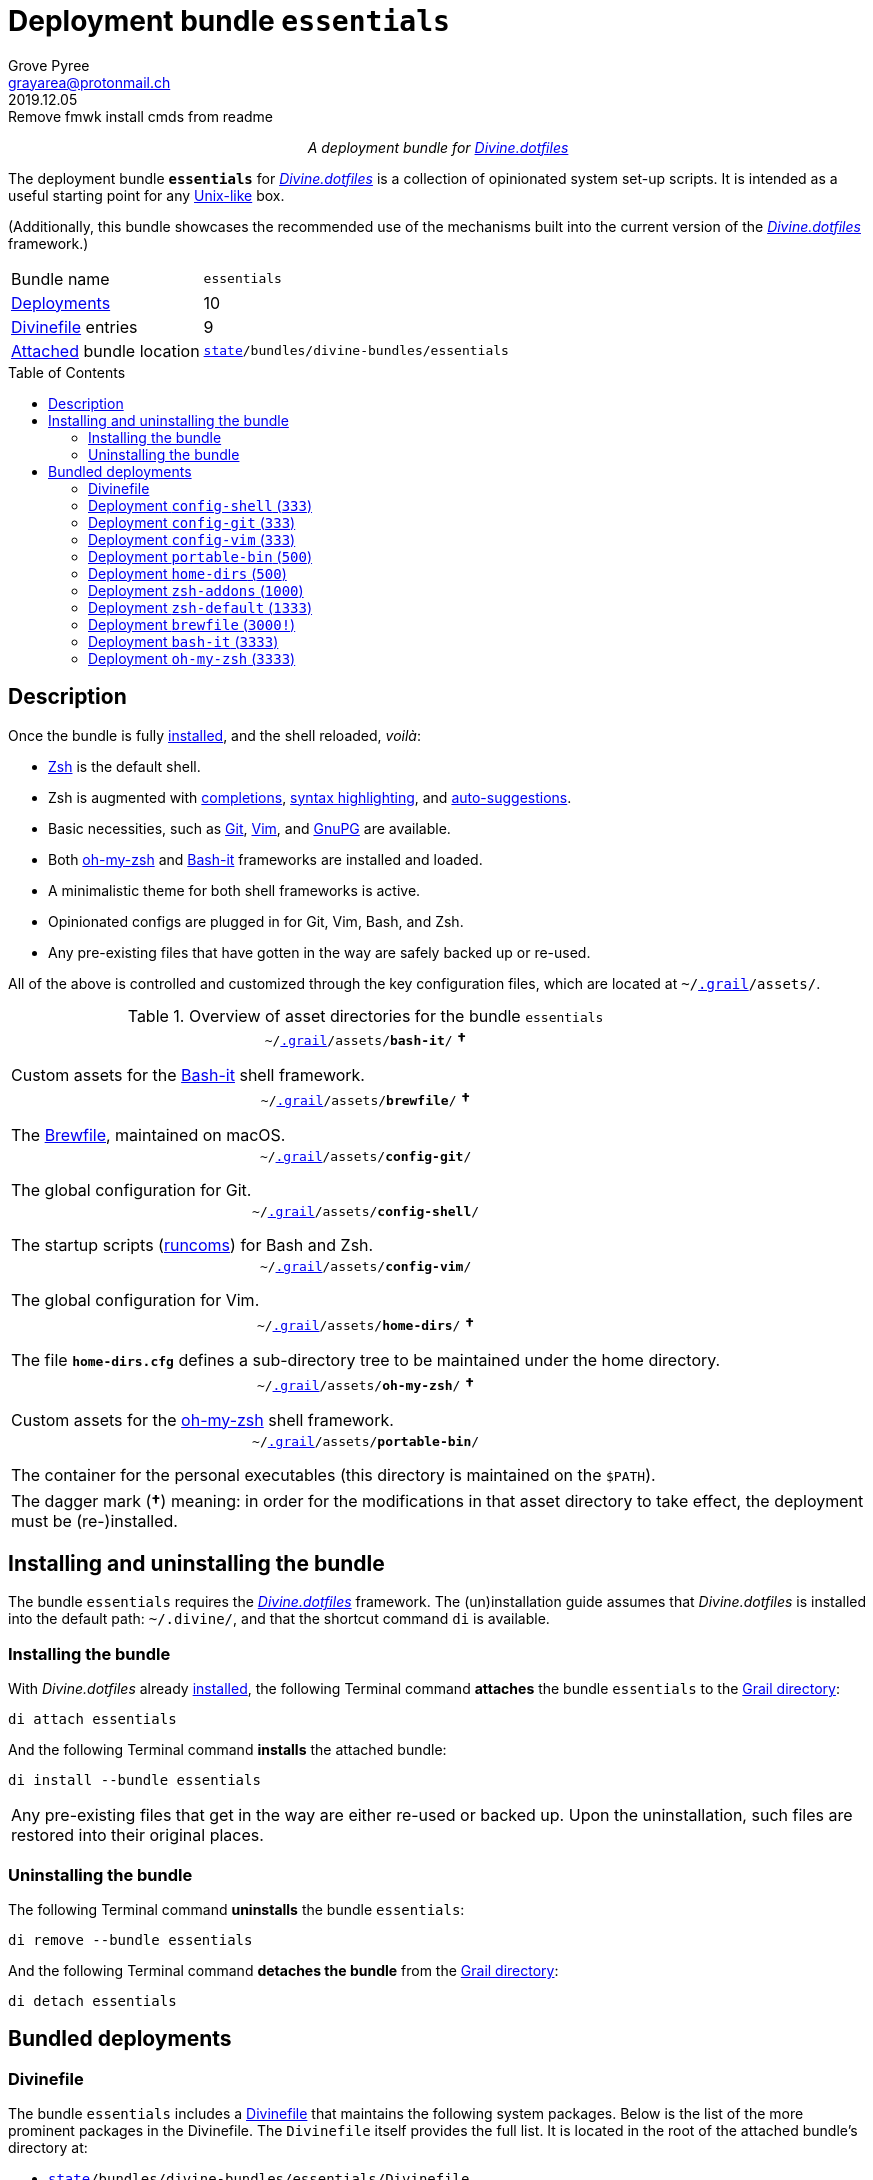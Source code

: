 = Deployment bundle `essentials`
:author: Grove Pyree
:email: grayarea@protonmail.ch
:revdate: 2019.12.05
:revremark: Remove fmwk install cmds from readme
:doctype: article
// Visual
:toc: macro
// Subs:
:hs: #
:dhs: ##
:us: _
:dus: __
:as: *
:das: **
:lsb: [
:rsb: ]
:url_dd: https://github.com/divine-dotfiles/divine-dotfiles

++++
<p align="center">
<em>A deployment bundle for <a href="https://github.com/divine-dotfiles/divine-dotfiles">Divine.dotfiles</a></em>
</p>
++++

The deployment bundle `*essentials*` for link:{url_dd}[_Divine.dotfiles_] is a collection of opinionated system set-up scripts.
It is intended as a useful starting point for any https://en.wikipedia.org/wiki/Unix-like[Unix-like] box.

(Additionally, this bundle showcases the recommended use of the mechanisms built into the current version of the link:{url_dd}[_Divine.dotfiles_] framework.)

[horizontal]
Bundle name:: `essentials`
<<dpls-main,Deployments>>:: 10
<<dpls-dfls,Divinefile>> entries:: 9
<<inun-inst-bundle,Attached>> bundle location:: `link:{url_dd}#fmwk-state[state]/bundles/divine-bundles/essentials`

toc::[]

[[bundle-main]]
== Description

Once the bundle is fully <<inun-inst,installed>>, and the shell reloaded, _voilà_:

* https://sourceforge.net/projects/zsh[Zsh] is the default shell.
* Zsh is augmented with https://github.com/zsh-users/zsh-completions[completions], https://github.com/zsh-users/zsh-syntax-highlighting[syntax highlighting], and https://github.com/zsh-users/zsh-autosuggestions[auto-suggestions].
* Basic necessities, such as https://git-scm.com[Git], https://www.vim.org[Vim], and https://gnupg.org[GnuPG] are available.
* Both https://ohmyz.sh[oh-my-zsh] and https://github.com/Bash-it/bash-it[Bash-it] frameworks are installed and loaded.
* A minimalistic theme for both shell frameworks is active.
* Opinionated configs are plugged in for Git, Vim, Bash, and Zsh.
* Any pre-existing files that have gotten in the way are safely backed up or re-used.

All of the above is controlled and customized through the key configuration files, which are located at `~/link:{url_dd}#fmwk-grail[.grail]/assets/`.

.Overview of asset directories for the bundle `essentials`
[%noheader,cols="<.<a",stripes=none]
|===

| +++<p align="center">+++
`~/link:{url_dd}#fmwk-grail[.grail]/assets/*bash-it*/` *&dagger;*
+++</p>+++

Custom assets for the https://github.com/Bash-it/bash-it[Bash-it] shell framework.

| +++<p align="center">+++
`~/link:{url_dd}#fmwk-grail[.grail]/assets/*brewfile*/` *&dagger;*
+++</p>+++

The https://github.com/Homebrew/homebrew-bundle[Brewfile], maintained on macOS.

| +++<p align="center">+++
`~/link:{url_dd}#fmwk-grail[.grail]/assets/*config-git*/`
+++</p>+++

The global configuration for Git.

| +++<p align="center">+++
`~/link:{url_dd}#fmwk-grail[.grail]/assets/*config-shell*/`
+++</p>+++

The startup scripts (https://en.wikipedia.org/wiki/Run_commands[runcoms]) for Bash and Zsh.

| +++<p align="center">+++
`~/link:{url_dd}#fmwk-grail[.grail]/assets/*config-vim*/`
+++</p>+++

The global configuration for Vim.

| +++<p align="center">+++
`~/link:{url_dd}#fmwk-grail[.grail]/assets/*home-dirs*/` *&dagger;*
+++</p>+++

The file `*home-dirs.cfg*` defines a sub-directory tree to be maintained under the home directory.

| +++<p align="center">+++
`~/link:{url_dd}#fmwk-grail[.grail]/assets/*oh-my-zsh*/` *&dagger;*
+++</p>+++

Custom assets for the https://ohmyz.sh[oh-my-zsh] shell framework.

| +++<p align="center">+++
`~/link:{url_dd}#fmwk-grail[.grail]/assets/*portable-bin*/`
+++</p>+++

The container for the personal executables (this directory is maintained on the `$PATH`).

|===

[.note]
[%noheader,cols="<.<a"]
|===
| The dagger mark (*&dagger;*) meaning: in order for the modifications in that asset directory to take effect, the deployment must be (re-)installed.
|===

[[inun-main]]
== Installing and uninstalling the bundle

The bundle `essentials` requires the link:{url_dd}[_Divine.dotfiles_] framework.
The (un)installation guide assumes that _Divine.dotfiles_ is installed into the default path: `~/.divine/`, and that the shortcut command `di` is available.

[[inun-inst]]
=== Installing the bundle

With _Divine.dotfiles_ already link:{url_dd}#fmwk-install[installed], the following Terminal command *attaches* the bundle `essentials` to the link:{url_dd}#fmwk-grail[Grail directory]:

[source,bash]
----
di attach essentials
----

And the following Terminal command *installs* the attached bundle:

[source,bash]
----
di install --bundle essentials
----

[.note]
[%noheader,cols="<.<a"]
|===
| Any pre-existing files that get in the way are either re-used or backed up.
Upon the uninstallation, such files are restored into their original places.
|===

[[inun-uninst]]
=== Uninstalling the bundle

The following Terminal command *uninstalls* the bundle `essentials`:

[source,bash]
----
di remove --bundle essentials
----

And the following Terminal command *detaches the bundle* from the link:{url_dd}#fmwk-grail[Grail directory]:

[source,bash]
----
di detach essentials
----

[[dpls-main]]
== Bundled deployments

[[dpls-dfls]]
=== Divinefile

The bundle `essentials` includes a link:{url_dd}#dfls-main[Divinefile] that maintains the following system packages.
Below is the list of the more prominent packages in the Divinefile.
The `Divinefile` itself provides the full list.
It is located in the root of the attached bundle's directory at:

[none]
* `link:{url_dd}#fmwk-state[state]/bundles/divine-bundles/essentials/Divinefile`

.Highlights of Divinefile packages for the bundle `essentials`
[%header,cols="^.^1a,<.^2a,<.<3a",stripes=none]
|===

^.^| Priority
^.^| Package name
^.^| Package notes

| `*1000*`
| `git`
|

| `*1000*`
| `vim`
|

| `*1000*`
| `zsh`
|

| `*1000*`
| `wget`
| Except macOS, where it is pre-installed.

| `*1000*`
| `curl`
| Except macOS, where it is pre-installed.

| `*1000*`
| `gnupg`
|

| `*1000*`
| `tree`
|

|===

:leveloffset: 2

[[config-shell-main]]
= Deployment `config-shell` (`333`)
:author: Grove Pyree
:email: grayarea@protonmail.ch
:revdate: 2019.12.01
:revremark: Bring config-shell readme up-to-date
:doctype: article
// Visual
:toc:
// Subs:
:hs: #
:dhs: ##
:us: _
:dus: __
:as: *
:das: **
:url_dd: https://github.com/divine-dotfiles/divine-dotfiles

The `config-shell` deployment symlinks the configuration files (https://en.wikipedia.org/wiki/Run_commands['runcoms']) for https://www.gnu.org/software/bash/[Bash] and https://sourceforge.net/projects/zsh[Zsh] into the home directory.

[[config-shell-mtdt]]
[none]
* *Deployment* link:{url_dd}#mtdt-name-and-desc[*name*]: `config-shell`
* link:{url_dd}#mtdt-priority[*Priority*]: `333`
* link:{url_dd}#mtdt-flags[*Flags*]: _none_
* link:{url_dd}#indct-dpl-dir[*Deployment directory*] (`_<dpl-dir>_`): `link:{url_dd}#fmwk-state[state]/bundles/divine-bundles/essentials/config-shell/`
* link:{url_dd}#indct-dpl-asset-dir[*Asset directory*] (`_<asset-dir>_`): `~/link:{url_dd}#fmwk-grail[.grail]/assets/config-shell/`
+
Assets are never removed from the Grail, even when uninstalling the deployment.
* link:{url_dd}#indct-dpl-backup-dir[*Backup directory*] (`_<backup-dir>_`): `link:{url_dd}#fmwk-state[state]/backups/config-shell/`
* link:{url_dd}#fmwk-zero-data-loss[*Zero data loss*]: any displaced files are backed up.
* link:{url_dd}#fmwk-reversibility[*Reversibility*]: backed up files are restored, re-used ones untouched.

== Installation map

.Installation map for the `config-shell` deployment
[%noheader,cols="<.<a",stripes=none]
|===

| +++<p align="center">+++
*Symlinking*
+++</p>+++

[%noheader,cols="4*<.^",stripes=none]
!===

! `<<config-shell-mtdt,_<asset-dir>_>>/base/*.bashprofile*`
! =>
! `~/*.bashprofile*`
.4+! <<config-shell-base,^1^>>

! `<<config-shell-mtdt,_<asset-dir>_>>/base/*.zprofile*`
! =>
! `~/*.zprofile*`

! `<<config-shell-mtdt,_<asset-dir>_>>/base/*.bashrc*`
! =>
! `~/*.bashrc*`

! `<<config-shell-mtdt,_<asset-dir>_>>/base/*.zshrc*`
! =>
! `~/*.zshrc*`

! `<<config-shell-mtdt,*_<asset-dir>_*>>/`
! =>
! `~/*.runcoms*/`
! <<config-shell-runcoms,^2^>> <<config-shell-included,^5^>>

!===

Installation:: Symlinked; any pre-existing original backed up and replaced.
Removal:: Unlinked; any backed up original restored.

| +++<p align="center">+++
*Creating*
+++</p>+++

[%noheader,cols="3*<.^",stripes=none]
!===

! =>
! `~/*.pre.bash*`
.6+! <<config-shell-box-specific,^3^>>

! =>
! `~/*.pre.zsh*`

! =>
! `~/*.pre.sh*`

! =>
! `~/*.post.bash*`

! =>
! `~/*.post.zsh*`

! =>
! `~/*.post.sh*`

! =>
! `~/*.hushlogin*`
! <<config-shell-hushlogin,^4^>>

!===

Installation:: Created, or re-used if pre-existing.
Removal:: Removed, or untouched if re-used.

|===

== Included assets

* [[config-shell-base]]The *base runcoms* (the `.*profile` and `.*rc` files recognized by Bash and Zsh) do little on top of sequentially sourcing the <<config-shell-runcoms,custom>> and <<config-shell-box-specific,box-specific>> runcoms.
* [[config-shell-runcoms]]The root of the <<config-shell-mtdt,asset directory>> is home for the *custom runcoms*.
+
During the shell startup, both `.bashrc` and `.zshrc` source files from this directory, in the ascending alphanumerical order:
+
--
** The `.bashrc` script sources every `__<name>__**.bash**` and every `__<name>__**.sh**` file.
** The `.zshrc` script sources every `__<name>__**.zsh**` and every `__<name>__**.sh**` file.
--
+
A sample set of opinionated runcoms is <<config-shell-included,included>>.
* [[config-shell-box-specific]]The empty-ish *box-specific runcoms* are created in the home directory, and are not intended to leave the current machine:
+
--
** Sourced _before_ the <<config-shell-runcoms,custom>> runcoms:
*** `~/*.pre.bash*` — exclusive to Bash.
*** `~/*.pre.zsh*` — exclusive to Zsh.
*** `~/*.pre.sh*` — universal.
+
This particular runcom is pre-loaded with the definitions of the link:{url_dd}#indct-os-family[`D{dus}OS_FAMILY`], link:{url_dd}#indct-os-distro[`D{dus}OS_DISTRO`], and link:{url_dd}#indct-os-pkgmgr[`D{dus}OS_PKGMGR`] variables, which describe the current OS.
** Sourced _after_ the <<config-shell-runcoms,custom>> runcoms:
*** `~/*.post.bash*` — exclusive to Bash.
*** `~/*.post.zsh*` — exclusive to Zsh.
*** `~/*.post.sh*` — universal.
--
* [[config-shell-hushlogin]]`~/*.hushlogin*` — the presence of this file in the home directory prevents any sort of textual banner from being printed durint the shell startup.

[[config-shell-included]]
The following <<config-shell-runcoms,custom>> runcoms are provided with the deployment and contain an opinionated set of startup commands:

* `*00-config.bash*` — the general Bash configuration commands.
* `*00-config.zsh*` — the general Zsh configuration commands.
* `*01-bash-it.bash*` — the commands that initialize the https://github.com/Bash-it/bash-it[Bash-it framework], if it is <<bash-it-main,installed>>.
* `*01-oh-my-zsh.zsh*` — the commands that initialize the https://ohmyz.sh[oh-my-zsh framework], if it is <<oh-my-zsh-main,installed>>.
* `*02-env.sh*` — the environment variables for both shells, including the modifications of the `$PATH` variable.
* `*03-fixes.sh*` — the bug fixes for both shells.
* `*04-aliases.sh*` — the aliases for both shells.
* `*05-funcs.sh*` — the utility functions for both shells.
* `*06-addons.zsh*` — the commands that initialize the addons for Zsh.

[[config-shell-dependencies]]
== Dependencies

The `config-shell` deployment is stand-alone.

However, it provides the support for other deployments in the current bundle (via the <<config-shell-included,included>> custom runcoms):

* `01-bash-it.bash` — initializes the Bash-it framework for the <<bash-it-main,`bash-it`>> deployment.
* `01-oh-my-zsh.zsh` — initializes the oh-my-zsh framework for the <<oh-my-zsh-main,`oh-my-zsh`>> deployment.
* `02-env.sh` — ensures that all flavors of `bin` directory are on the `$PATH` variable for the <<home-dirs-main,`home-dirs`>> and <<portable-bin-main,`portable-bin`>> deployments.
* `06-addons.zsh` — initializes the Zsh addons for the <<zsh-addons-main,`zsh-addons`>> deployment.

:leveloffset!:

:leveloffset: 2

[[config-git-main]]
= Deployment `config-git` (`333`)
:author: Grove Pyree
:email: grayarea@protonmail.ch
:revdate: 2019.12.01
:revremark: Fix URL links in readmes
:doctype: article
// Visual
:toc:
// Subs:
:hs: #
:dhs: ##
:us: _
:dus: __
:as: *
:das: **
:url_dd: https://github.com/divine-dotfiles/divine-dotfiles

The `config-git` deployment symlinks the configuration files for https://git-scm.com[Git] into the home directory.

[[config-git-mtdt]]
[none]
* *Deployment* link:{url_dd}#mtdt-name-and-desc[*name*]: `config-git`
* link:{url_dd}#mtdt-priority[*Priority*]: `333`
* link:{url_dd}#mtdt-flags[*Flags*]: _none_
* link:{url_dd}#indct-dpl-dir[*Deployment directory*] (`_<dpl-dir>_`): `link:{url_dd}#fmwk-state[state]/bundles/divine-bundles/essentials/config-git/`
* link:{url_dd}#indct-dpl-asset-dir[*Asset directory*] (`_<asset-dir>_`): `~/link:{url_dd}#fmwk-grail[.grail]/assets/config-git/`
+
Assets are never removed from the Grail, even when uninstalling the deployment.
* link:{url_dd}#indct-dpl-backup-dir[*Backup directory*] (`_<backup-dir>_`): `link:{url_dd}#fmwk-state[state]/backups/config-git/`
* link:{url_dd}#fmwk-zero-data-loss[*Zero data loss*]: any displaced files are backed up.
* link:{url_dd}#fmwk-reversibility[*Reversibility*]: backed up files are restored, re-used ones untouched.

== Installation map

.Installation map for the `config-git` deployment
[%noheader,cols="<.<a",stripes=none]
|===

| +++<p align="center">+++
*Symlinking*
+++</p>+++

[%noheader,cols="4*<.^",stripes=none]
!===

! `<<config-git-mtdt,_<asset-dir>_>>/*.gitconfig*`
! =>
! `~/*.gitconfig*`
! <<config-git-gc,^1^>>

! `<<config-git-mtdt,_<asset-dir>_>>/*.gitattributes*`
! =>
! `~/*.gitattributes*`
! <<config-git-ga,^2^>>

!===

Installation:: Symlinked; any pre-existing original backed up and replaced.
Removal:: Unlinked; any backed up original restored.

|===

== Included assets

[[config-git-gc]][[config-git-ga]]The two global configuration files for https://git-scm.com[Git] are provided:

- `*.gitconfig*` — this file is interacted with by the https://git-scm.com/docs/git-config[`git config --global`] command.
- `*.gitattributes*` — this file globally influences certain Git operations by https://git-scm.com/docs/gitattributes[assigning attributes] to the certain file path patterns.

A small amount of opinionated configuration is included in the specified files.

== Dependencies

The `config-git` deployment is stand-alone.

The <<dpls-dfls,Divinefile>> included with the current bundle ensures that Git is installed.

:leveloffset!:

:leveloffset: 2

[[config-vim-main]]
= Deployment `config-vim` (`333`)
:author: Grove Pyree
:email: grayarea@protonmail.ch
:revdate: 2019.12.01
:revremark: Fix URL links in readmes
:doctype: article
// Visual
:toc:
// Subs:
:hs: #
:dhs: ##
:us: _
:dus: __
:as: *
:das: **
:url_dd: https://github.com/divine-dotfiles/divine-dotfiles

The `config-vim` deployment symlinks the configuration and customization files for https://www.vim.org[Vim] into the home directory.

[[config-vim-mtdt]]
[none]
* *Deployment* link:{url_dd}#mtdt-name-and-desc[*name*]: `config-vim`
* link:{url_dd}#mtdt-priority[*Priority*]: `333`
* link:{url_dd}#mtdt-flags[*Flags*]: _none_
* link:{url_dd}#indct-dpl-dir[*Deployment directory*] (`_<dpl-dir>_`): `link:{url_dd}#fmwk-state[state]/bundles/divine-bundles/essentials/config-vim/`
* link:{url_dd}#indct-dpl-asset-dir[*Asset directory*] (`_<asset-dir>_`): `~/link:{url_dd}#fmwk-grail[.grail]/assets/config-vim/`
+
Assets are never removed from the Grail, even when uninstalling the deployment.
* link:{url_dd}#indct-dpl-backup-dir[*Backup directory*] (`_<backup-dir>_`): `link:{url_dd}#fmwk-state[state]/backups/config-vim/`
* link:{url_dd}#fmwk-zero-data-loss[*Zero data loss*]: any displaced files are backed up.
* link:{url_dd}#fmwk-reversibility[*Reversibility*]: backed up files are restored, re-used ones untouched.

== Installation map

.Installation map for the `config-vim` deployment
[%noheader,cols="<.<a",stripes=none]
|===

| +++<p align="center">+++
*Symlinking*
+++</p>+++

[%noheader,cols="4*<.^",stripes=none]
!===

! `<<config-vim-mtdt,_<asset-dir>_>>/*.vimrc*`
! =>
! `~/*.vimrc*`
! <<config-vim-rc,^1^>>

! `<<config-vim-mtdt,_<asset-dir>_>>/*.ideavimrc*`
! =>
! `~/*.ideavimrc*`
! <<config-vim-idearc,^2^>>

! `<<config-vim-mtdt,_<asset-dir>_>>/.vim/**__<name>__**/`
! =>
! `~/.vim/**__<name>__**/`
! <<config-vim-dirs,^3^>>

!===

Installation:: Symlinked; any pre-existing original backed up and replaced.
Removal:: Unlinked; any backed up original restored.

|===

== Included assets

The native configuration files, containing an opinionated set of Vim startup commands:

* [[config-vim-rc]]`*.vimrc*` — the primary Vim configuration file.
+
This file includes an installation command for the https://github.com/junegunn/vim-plug[vim-plug] (_a minimalist Vim plugin manager_) along with some plugins and settings.
* [[config-vim-idearc]]`*.ideavimrc*` — the configuration file for the https://github.com/JetBrains/ideavim[IdeaVim] (_a Vim emulation plugin for IDEs based on the IntelliJ Platform_).
+
If you don't use any of the IntelliJ products, this file is harmless.

[[config-vim-dirs]]
A number of Vim *customization directories* can be created in the root of the `.vim/` directory, as containers for your customizations.
One keymap is provided as an example:

* `*keymap/shifted.vim*` — the 'Caps Lock' mode toggled by double-tapping `j`.

Overall, the following customization directories are supported by Vim:

* `*after/*` — the files to be loaded after the files in `plugin/`.
* `*autoload/*` — the files to be loaded when they are actually needed.
* `*colors/*` — the color schemes.
* `*compiler/*` — the compiler-related options in the current buffer.
* `*doc/*` — the custom plugin documentation.
* `*ftdetect/*` — the file type detection plugins.
* `*ftplugin/*` — the file type exclusive plugins.
* `*indent/*` — the file type exclusive indentation settings.
* `*keymap/*` — the key mapping files.
* `*lang/*` — the language files.
* `*macros/*`
* `*plugin/*` — the standard plugins.
* `*syntax/*` — the syntax highlighting plugins.
* `*tools/*`

The Vim https://vimhelp.org[help] provides more information on the semantics of each directory.

== Dependencies

The `config-vim` deployment is stand-alone.

The <<dpls-dfls,Divinefile>> included with the current bundle ensures that Vim is installed.

:leveloffset!:

:leveloffset: 2

[[portable-bin-main]]
= Deployment `portable-bin` (`500`)
:author: Grove Pyree
:email: grayarea@protonmail.ch
:revdate: 2019.12.01
:revremark: Fix URL links in readmes
:doctype: article
// Visual
:toc:
// Subs:
:hs: #
:dhs: ##
:us: _
:dus: __
:as: *
:das: **
:url_dd: https://github.com/divine-dotfiles/divine-dotfiles

The `portable-bin` deployment uses its own asset directory as a portable container for the personal executables.

[[portable-bin-mtdt]]
[none]
* *Deployment* link:{url_dd}#mtdt-name-and-desc[*name*]: `portable-bin`
* link:{url_dd}#mtdt-priority[*Priority*]: `500`
* link:{url_dd}#mtdt-flags[*Flags*]: _none_
* link:{url_dd}#indct-dpl-dir[*Deployment directory*] (`_<dpl-dir>_`): `link:{url_dd}#fmwk-state[state]/bundles/divine-bundles/essentials/portable-bin/`
* link:{url_dd}#indct-dpl-asset-dir[*Asset directory*] (`_<asset-dir>_`): `~/link:{url_dd}#fmwk-grail[.grail]/assets/portable-bin/`
+
Assets are never removed from the Grail, even when uninstalling the deployment.
* link:{url_dd}#indct-dpl-backup-dir[*Backup directory*] (`_<backup-dir>_`): `link:{url_dd}#fmwk-state[state]/backups/portable-bin/`
* link:{url_dd}#fmwk-zero-data-loss[*Zero data loss*]: any displaced files are backed up.
* link:{url_dd}#fmwk-reversibility[*Reversibility*]: backed up files are restored, re-used ones untouched.

== Installation map

.Installation map for the `portable-bin` deployment
[%noheader,cols="<.<a",stripes=none]
|===

| +++<p align="center">+++
*Symlinking*
+++</p>+++

[%noheader,cols="4*<.^",stripes=none]
!===

! `<<portable-bin-mtdt,_<asset-dir>_>>/`
! =>
! `~/*.pbin*/`
!

!===

Installation:: Symlinked; any pre-existing original backed up and replaced.
Removal:: Unlinked; any backed up original restored.

|===

== Included assets

Everything dropped into the `portable-bin` deployment's *asset directory* immediately becomes available on `$PATH`.
The portability is achieved when the Grail directory is synchronized across machines (as it is encouraged to be — e.g., using Dropbox or Github).
The included asset directory starts out empty.

== Dependencies

The `portable-bin` deployment depends on the <<config-shell-main,`*config-shell*`>> deployment (included in the current bundle).
The `~/.pbin/` directory is put on the `$PATH` variable from the runcom script at `~/link:{url_dd}#fmwk-grail[.grail]/assets/config-shell/02-env.sh`.

:leveloffset!:

:leveloffset: 2

[[home-dirs-main]]
= Deployment `home-dirs` (`500`)
:author: Grove Pyree
:email: grayarea@protonmail.ch
:revdate: 2019.12.01
:revremark: Tweak readme syntax
:doctype: article
// Visual
:toc:
// Subs:
:hs: #
:dhs: ##
:us: _
:dus: __
:as: *
:das: **
:url_dd: https://github.com/divine-dotfiles/divine-dotfiles

The `home-dirs` deployment maintains a stable tree of personal directories under the home directory.

[[home-dirs-mtdt]]
[none]
* *Deployment* link:{url_dd}#mtdt-name-and-desc[*name*]: `home-dirs`
* link:{url_dd}#mtdt-priority[*Priority*]: `500`
* link:{url_dd}#mtdt-flags[*Flags*]: _none_
* link:{url_dd}#indct-dpl-dir[*Deployment directory*] (`_<dpl-dir>_`): `link:{url_dd}#fmwk-state[state]/bundles/divine-bundles/essentials/home-dirs/`
* link:{url_dd}#indct-dpl-asset-dir[*Asset directory*] (`_<asset-dir>_`): `~/link:{url_dd}#fmwk-grail[.grail]/assets/home-dirs/`
+
Assets are never removed from the Grail, even when uninstalling the deployment.
* link:{url_dd}#indct-dpl-backup-dir[*Backup directory*] (`_<backup-dir>_`): `link:{url_dd}#fmwk-state[state]/backups/home-dirs/`
* link:{url_dd}#fmwk-zero-data-loss[*Zero data loss*]: any displaced files are backed up.
* link:{url_dd}#fmwk-reversibility[*Reversibility*]: backed up files are restored, re-used ones untouched.

== Installation map

.Installation map for the `home-dirs` deployment
[%noheader,cols="<.<a",stripes=none]
|===

| +++<p align="center">+++
*Creating*
+++</p>+++

[%noheader,cols="4*<.^",stripes=none]
!===

! `*_<dir-path>_*` entries from `<<home-dirs-mtdt,_<asset-dir>_>>/*home-dirs.cfg*`
! =>
! `~/*_<dir-path>_*/`
!

!===

Installation:: Created, or re-used if pre-existing.
Removal:: Removed, or untouched if re-used.

|===

The `home-dirs` deployment:

* parses the `*home-dirs.cfg*` file as a link:{url_dd}#queue-mnf[queue manifest];
* treats entries as relative paths;
* ensures that the paths correspond to sub-directories under the home directory.

== Included assets

The `home-dirs.cfg` is a link:{url_dd}#queue-mnf[queue manifest].
It uses the key-value pairs to denote sections or entries that are only relevant for particular OS's.
By default, every entry is relevant everywhere.

A whitespace-separated list of OS's may be provided.
The entire list may be negated by prepenting it with an exclamation mark (`!`).

A key-value that appears on a line of its own comes into effect for the remainder of the manifest, or until overridden.
A key-value on the same line with an entry affects only that entry.

[source]
----
(os: debian)        relative/path/to/directory1   # Debian only
(os: macos bsd)     relative/path/to/directory2   # macOS/BSD only
(os: ! wsl cygwin)  relative/path/to/directory3   # Everything except WSL or Cygwin
(os: all)           relative/path/to/directory4   # 'all'/'any' are reserved values that denote any OS
----

[.note]
[%noheader,cols="<.<a"]
|===
| The queue manifest syntax is documented in the framework's link:{url_dd}#queue-mnf[documentation].
|===

== Dependencies

The `home-dirs` deployment is stand-alone.

:leveloffset!:

:leveloffset: 2

[[zsh-addons-main]]
= Deployment `zsh-addons` (`1000`)
:author: Grove Pyree
:email: grayarea@protonmail.ch
:revdate: 2019.12.01
:revremark: Fix URL links in readmes
:doctype: article
// Visual
:toc:
// Subs:
:hs: #
:dhs: ##
:us: _
:dus: __
:as: *
:das: **
:url_dd: https://github.com/divine-dotfiles/divine-dotfiles

The `zsh-addons` deployment retrieves a number of community addons for Zsh: https://github.com/zsh-users/zsh-completions[completions], https://github.com/zsh-users/zsh-syntax-highlighting[syntax highlighting], and https://github.com/zsh-users/zsh-autosuggestions[auto-suggestions].

[[zsh-addons-mtdt]]
[none]
* *Deployment* link:{url_dd}#mtdt-name-and-desc[*name*]: `zsh-addons`
* link:{url_dd}#mtdt-priority[*Priority*]: `1000`
* link:{url_dd}#mtdt-flags[*Flags*]: _none_
* link:{url_dd}#indct-dpl-dir[*Deployment directory*] (`_<dpl-dir>_`): `link:{url_dd}#fmwk-state[state]/bundles/divine-bundles/essentials/zsh-addons/`
* link:{url_dd}#indct-dpl-asset-dir[*Asset directory*] (`_<asset-dir>_`): `~/link:{url_dd}#fmwk-grail[.grail]/assets/zsh-addons/`
+
Assets are never removed from the Grail, even when uninstalling the deployment.
* link:{url_dd}#indct-dpl-backup-dir[*Backup directory*] (`_<backup-dir>_`): `link:{url_dd}#fmwk-state[state]/backups/zsh-addons/`
* link:{url_dd}#fmwk-zero-data-loss[*Zero data loss*]: any displaced files are backed up.
* link:{url_dd}#fmwk-reversibility[*Reversibility*]: backed up files are restored, re-used ones untouched.

== Installation map

.Installation map for the `zsh-addons` deployment
[%noheader,cols="<.<a",stripes=none]
|===

| +++<p align="center">+++
*Retrieving Github repositories*
+++</p>+++

[%noheader,cols="4*<.^",stripes=none]
!===

! Repository https://github.com/zsh-users/zsh-completions[`zsh-users/zsh-completions`]
! =>
! `~/.zsh/zsh-users/**zsh-completions**/`
!

! Repository https://github.com/zsh-users/zsh-syntax-highlighting[`zsh-users/zsh-syntax-highlighting`]
! =>
! `~/.zsh/zsh-users/**zsh-syntax-highlighting**/`
!

! Repository https://github.com/zsh-users/zsh-autosuggestions[`zsh-users/zsh-autosuggestions`]
! =>
! `~/.zsh/zsh-users/**zsh-autosuggestions**/`
!

!===

Installation:: Cloned/downloaded; any pre-existing original backed up and replaced.
Removal:: Displaced; any backed up original restored.

|===

== Included assets

The `zsh-addons` deployment does not include any assets.

== Dependencies

The `zsh-addons` deployment depends on the <<config-shell-main,`*config-shell*`>> deployment (included in the current bundle).
The retrieved addons are initialized from the runcom script at `~/.grail/assets/config-shell/06-addons.zsh`.

:leveloffset!:

:leveloffset: 2

[[zsh-default-main]]
= Deployment `zsh-default` (`1333`)
:author: Grove Pyree
:email: grayarea@protonmail.ch
:revdate: 2019.12.01
:revremark: Fix URL links in readmes
:doctype: article
// Visual
:toc:
// Subs:
:hs: #
:dhs: ##
:us: _
:dus: __
:as: *
:das: **
:url_dd: https://github.com/divine-dotfiles/divine-dotfiles

The `zsh-default` deployment ensures that https://sourceforge.net/projects/zsh[Zsh] is the default shell for the current OS user.

[[zsh-default-mtdt]]
[none]
* *Deployment* link:{url_dd}#mtdt-name-and-desc[*name*]: `zsh-default`
* link:{url_dd}#mtdt-priority[*Priority*]: `1333`
* link:{url_dd}#mtdt-flags[*Flags*]: _none_
* link:{url_dd}#indct-dpl-dir[*Deployment directory*] (`_<dpl-dir>_`): `link:{url_dd}#fmwk-state[state]/bundles/divine-bundles/essentials/zsh-default/`
* link:{url_dd}#indct-dpl-asset-dir[*Asset directory*] (`_<asset-dir>_`): `~/link:{url_dd}#fmwk-grail[.grail]/assets/zsh-default/`
+
Assets are never removed from the Grail, even when uninstalling the deployment.
* link:{url_dd}#indct-dpl-backup-dir[*Backup directory*] (`_<backup-dir>_`): `link:{url_dd}#fmwk-state[state]/backups/zsh-default/`
* link:{url_dd}#fmwk-zero-data-loss[*Zero data loss*]: any displaced files are backed up.
* link:{url_dd}#fmwk-reversibility[*Reversibility*]: backed up files are restored, re-used ones untouched.

== Installation map

After some preparations (involving the `/etc/shells` file), the `zsh-default` deployment calls the `chsh -s _<path to zsh>_` command to change the default shell.
Note that *changing the default shell requires the user's password*.
The password prompt will appear during the installation/removal.

== Included assets

The `zsh-default` deployment does not include any assets.

== Dependencies

The `zsh-default` deployment is stand-alone.

On some systems, the <<dpls-dfls,Divinefile>> included with the current bundle ensures that the `chsh` utility is installed.

:leveloffset!:

:leveloffset: 2

[[brewfile-main]]
= Deployment `brewfile` (`3000!`)
:author: Grove Pyree
:email: grayarea@protonmail.ch
:revdate: 2019.12.01
:revremark: Fix URL links in readmes
:doctype: article
// Visual
:toc:
// Subs:
:hs: #
:dhs: ##
:us: _
:dus: __
:as: *
:das: **
:url_dd: https://github.com/divine-dotfiles/divine-dotfiles

The `brewfile` deployment maintains a set of system dependencies on macOS using the https://github.com/Homebrew/homebrew-bundle[Brewfile].

[[brewfile-mtdt]]
[none]
* *Deployment* link:{url_dd}#mtdt-name-and-desc[*name*]: `brewfile`
* link:{url_dd}#mtdt-priority[*Priority*]: `3000`
* link:{url_dd}#mtdt-flags[*Flags*]: `!`
* link:{url_dd}#indct-dpl-dir[*Deployment directory*] (`_<dpl-dir>_`): `link:{url_dd}#fmwk-state[state]/bundles/divine-bundles/essentials/brewfile/`
* link:{url_dd}#indct-dpl-asset-dir[*Asset directory*] (`_<asset-dir>_`): `~/link:{url_dd}#fmwk-grail[.grail]/assets/brewfile/`
+
Assets are never removed from the Grail, even when uninstalling the deployment.
* link:{url_dd}#indct-dpl-backup-dir[*Backup directory*] (`_<backup-dir>_`): `link:{url_dd}#fmwk-state[state]/backups/brewfile/`
* link:{url_dd}#fmwk-zero-data-loss[*Zero data loss*]: any displaced files are backed up.
* link:{url_dd}#fmwk-reversibility[*Reversibility*]: backed up files are restored, re-used ones untouched.

The `brewfile` deployment is flagged as dangerous for two reasons:

* Checking whether a Brewfile is installed or not is not reliable.
* Uninstalling a Brewfile is not implemented on Homebrew's side, and this deployment's implementation is an approximation.

As a result of the flag, the `brewfile` deployment is not processed by the intervention utility, unless the `--with-!` option is given.

== Installation map

.Installation map for the `brewfile` deployment
[%noheader,cols="<.<a",stripes=none]
|===

| +++<p align="center">+++
*Installing*
+++</p>+++

[%noheader,cols="4*<.^",stripes=none]
!===

! `<<brewfile-mtdt,_<asset-dir>_>>/*Brewfile*`
! =>
! `$ brew bundle install`
!

!===

Installation:: Installed using `brew bundle`.
Removal:: Removed by calling `$ brew [cask] uninstall` and `$ brew untap`.

|===

The `brewfile` deployment delegates to the https://brew.sh/[`brew` utility] to install whatever items are listed in the provided Brewfile.

Uninstalling a Brewfile, however, is currently not supported by Homebrew.
The `brewfile` deployment provides a workaround.
Upon removal of this deployment, the Brewfile is read in reverse order: for every supported line, the appropriate Homebrew uninstallation command is called.
This procedure is _not_ an exact reverse of the installation due to the possible transient dependencies, as well as other factors.

Currently, the removal of the following Brewfile lines is supported:

* `tap _<name>_` — taps will be untapped.
* `cask _<name>_` — casks will be uninstalled.
* `brew _<name>_` — bottles will be uninstalled.

== Included assets

The included `*Brewfile*` starts up empty, and as such does nothing.
The fundamental dependencies of the current bundle are handled by the included Divinefile.
In other words, the Brewfile is kind of scoffed on around here.

== Dependencies

The `brewfile` deployment is stand-alone.

On macOS, the _Divine.dotfiles_ framework itself ensures that https://brew.sh/[Homebrew] is installed.

:leveloffset!:

:leveloffset: 2

[[bash-it-main]]
= Deployment `bash-it` (`3333`)
:author: Grove Pyree
:email: grayarea@protonmail.ch
:revdate: 2019.12.01
:revremark: Fix URL links in readmes
:doctype: article
// Visual
:toc:
// Subs:
:hs: #
:dhs: ##
:us: _
:dus: __
:as: *
:das: **
:url_dd: https://github.com/divine-dotfiles/divine-dotfiles

The `bash-it` deployment introduces the https://github.com/Bash-it/bash-it[Bash-it framework] and custom assets for it into the home directory.

[[bash-it-mtdt]]
[none]
* *Deployment* link:{url_dd}#mtdt-name-and-desc[*name*]: `bash-it`
* link:{url_dd}#mtdt-priority[*Priority*]: `3333`
* link:{url_dd}#mtdt-flags[*Flags*]: _none_
* link:{url_dd}#indct-dpl-dir[*Deployment directory*] (`_<dpl-dir>_`): `link:{url_dd}#fmwk-state[state]/bundles/divine-bundles/essentials/bash-it/`
* link:{url_dd}#indct-dpl-asset-dir[*Asset directory*] (`_<asset-dir>_`): `~/link:{url_dd}#fmwk-grail[.grail]/assets/bash-it/`
+
Assets are never removed from the Grail, even when uninstalling the deployment.
* link:{url_dd}#indct-dpl-backup-dir[*Backup directory*] (`_<backup-dir>_`): `link:{url_dd}#fmwk-state[state]/backups/bash-it/`
* link:{url_dd}#fmwk-zero-data-loss[*Zero data loss*]: any displaced files are backed up.
* link:{url_dd}#fmwk-reversibility[*Reversibility*]: backed up files are restored, re-used ones untouched.

== Installation map

.Installation map for the `bash-it` deployment
[%noheader,cols="<.<a",stripes=none]
|===

| +++<p align="center">+++
*Retrieving Github repositories*
+++</p>+++

[%noheader,cols="4*<.^",stripes=none]
!===

! Repository https://github.com/Bash-it/bash-it[`Bash-it/bash-it`]
! =>
! `~/**.bash-it**/`
! <<bash-it-fmwk,^1^>>

!===

Installation:: Cloned/downloaded; any pre-existing original backed up and replaced.
Removal:: Displaced; any backed up original restored.

| +++<p align="center">+++
*Symlinking*
+++</p>+++

[%noheader,cols="4*<.^",stripes=none]
!===

! `<<bash-it-mtdt,_<asset-dir>_>>/aliases/**__<name>__.aliases.bash**`
! =>
! `~/.bash-it/aliases/available/**__<name>__.aliases.bash**`
.4+! <<bash-it-blanks,^2^>>

! `<<bash-it-mtdt,_<asset-dir>_>>/completion/**__<name>__.completion.bash**`
! =>
! `~/.bash-it/completion/available/**__<name>__.completion.bash**`

! `<<bash-it-mtdt,_<asset-dir>_>>/lib/**__<name>__.bash**`
! =>
! `~/.bash-it/lib/**__<name>__.bash**`

! `<<bash-it-mtdt,_<asset-dir>_>>/plugins/**__<name>__.plugin.bash**`
! =>
! `~/.bash-it/plugins/available/**__<name>__.plugin.bash**`

! `<<bash-it-mtdt,_<asset-dir>_>>/themes/**__<name>__**/__<name>__.theme.bash`
! =>
! `~/.bash-it/themes/**__<name>__**/`
! <<bash-it-themes,^3^>>

!===

Installation:: Symlinked; any pre-existing original backed up and replaced.
Removal:: Unlinked; any backed up original restored.

|===

The `bash-it` deployment clones or downloads the https://github.com/Bash-it/bash-it[`Bash-it/bash-it`] repository into the `~/.bash-it/` directory.
Having succeeded, it symlinks additional assets into the framework.

[[bash-it-fmwk]]
The Bash-it framework is installed with its included installation script.
The `--no-modify-config` option is added because the current bundle already includes the necessary initialization commands.

== Included assets

[[bash-it-blanks]]
Blank sample files are provided for each kind of custom assets:

- `*aliases/divine.aliases.bash*`
- `*completion/divine.completion.bash*`
- `*lib/divine.bash*`
- `*plugins/divine.plugin.bash*`

[[bash-it-themes]]
A working minimalistic theme is provided for the custom themes:

- `*themes/laidbare/laidbare.theme.bash*`
+
This theme is also defaulted to in the provided initialization commands.

== Dependencies

The `bash-it` deployment depends on the <<config-shell-main,`*config-shell*`>> deployment (included in the current bundle).
The retrieved Bash-it framework is initialized from the runcom script at `~/link:{url_dd}#fmwk-grail[.grail]/assets/config-shell/01-bash-it.bash`.
The same file may and should be used to customize the Bash-it framework's loadout.

:leveloffset!:

:leveloffset: 2

[[oh-my-zsh-main]]
= Deployment `oh-my-zsh` (`3333`)
:author: Grove Pyree
:email: grayarea@protonmail.ch
:revdate: 2019.12.12
:revremark: Mirror move of official oh-my-zsh repository
:doctype: article
// Visual
:toc:
// Subs:
:hs: #
:dhs: ##
:us: _
:dus: __
:as: *
:das: **
:url_dd: https://github.com/divine-dotfiles/divine-dotfiles

The `oh-my-zsh` deployment introduces the https://ohmyz.sh[oh-my-zsh framework] and custom assets for it into the home directory.

[[oh-my-zsh-mtdt]]
[none]
* *Deployment* link:{url_dd}#mtdt-name-and-desc[*name*]: `oh-my-zsh`
* link:{url_dd}#mtdt-priority[*Priority*]: `3333`
* link:{url_dd}#mtdt-flags[*Flags*]: _none_
* link:{url_dd}#indct-dpl-dir[*Deployment directory*] (`_<dpl-dir>_`): `link:{url_dd}#fmwk-state[state]/bundles/divine-bundles/essentials/oh-my-zsh/`
* link:{url_dd}#indct-dpl-asset-dir[*Asset directory*] (`_<asset-dir>_`): `~/link:{url_dd}#fmwk-grail[.grail]/assets/oh-my-zsh/`
+
Assets are never removed from the Grail, even when uninstalling the deployment.
* link:{url_dd}#indct-dpl-backup-dir[*Backup directory*] (`_<backup-dir>_`): `link:{url_dd}#fmwk-state[state]/backups/oh-my-zsh/`
* link:{url_dd}#fmwk-zero-data-loss[*Zero data loss*]: any displaced files are backed up.
* link:{url_dd}#fmwk-reversibility[*Reversibility*]: backed up files are restored, re-used ones untouched.

== Installation map

.Installation map for the `oh-my-zsh` deployment
[%noheader,cols="<.<a",stripes=none]
|===

| +++<p align="center">+++
*Retrieving Github repositories*
+++</p>+++

[%noheader,cols="4*<.^",stripes=none]
!===

! Repository https://github.com/ohmyzsh/ohmyzsh[`ohmyzsh/ohmyzsh`]
! =>
! `~/**.oh-my-zsh**/`
! <<oh-my-zsh-fmwk,^1^>>

!===

Installation:: Cloned/downloaded; any pre-existing original backed up and replaced.
Removal:: Displaced; any backed up original restored.

| +++<p align="center">+++
*Symlinking*
+++</p>+++

[%noheader,cols="4*<.^",stripes=none]
!===

! `<<oh-my-zsh-mtdt,_<asset-dir>_>>/plugins/**__<name>__**/__<name>__.plugin.zsh`
! =>
! `~/.oh-my-zsh/custom/plugins/**__<name>__**/`
! <<oh-my-zsh-plugins,^2^>>

! `<<oh-my-zsh-mtdt,_<asset-dir>_>>/themes/**__<name>__.zsh-theme**`
! =>
! `~/.oh-my-zsh/custom/themes/**__<name>__.zsh-theme**`
! <<oh-my-zsh-themes,^3^>>

!===

Installation:: Symlinked; any pre-existing original backed up and replaced.
Removal:: Unlinked; any backed up original restored.

|===

The `oh-my-zsh` deployment clones or downloads the https://github.com/ohmyzsh/ohmyzsh[`ohmyzsh/ohmyzsh`] repository into the `~/.oh-my-zsh/` directory.
Having succeeded, it symlinks additional assets into the framework.

[[oh-my-zsh-fmwk]]
The oh-my-zsh framework is installed only by cloning its https://github.com/ohmyzsh/ohmyzsh[Github repository].
The included installation script (which normally adds initialization commands to the `~/.zshrc` runcom) is not executed, because the current bundle already includes necessary initialization commands.

== Included assets

[[oh-my-zsh-plugins]]
A blank example file is provided for the custom plugins:

- `*plugins/divine/divine.plugin.zsh*`

[[oh-my-zsh-themes]]
A working minimalistic theme is provided for the custom themes:

- `*themes/laidbare.zsh-theme*`
+
This theme is also defaulted to in the provided initialization commands.

== Dependencies

The `oh-my-zsh` deployment depends on the <<config-shell-main,`*config-shell*`>> deployment (included in the current bundle).
The retrieved oh-my-zsh framework is initialized from the runcom script at `~/link:{url_dd}#fmwk-grail[.grail]/assets/config-shell/01-oh-my-zsh.zsh`.
The same file may and should be used to customize the oh-my-zsh framework's loadout.

:leveloffset!: